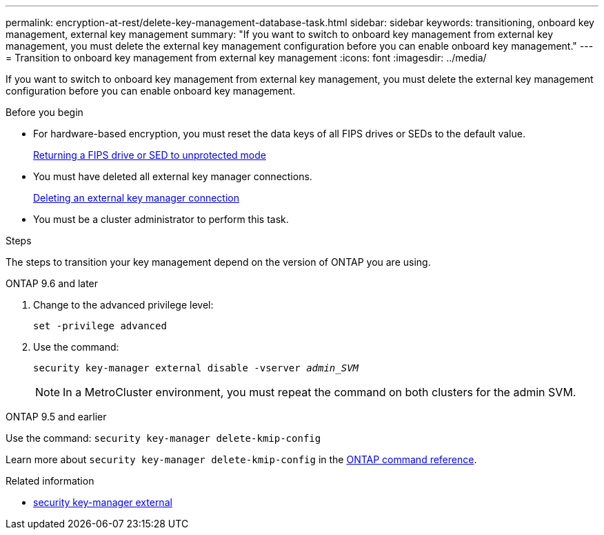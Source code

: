 ---
permalink: encryption-at-rest/delete-key-management-database-task.html
sidebar: sidebar
keywords: transitioning, onboard key management, external key management
summary: "If you want to switch to onboard key management from external key management, you must delete the external key management configuration before you can enable onboard key management."
---
= Transition to onboard key management from external key management
:icons: font
:imagesdir: ../media/

[.lead]
If you want to switch to onboard key management from external key management, you must delete the external key management configuration before you can enable onboard key management.

.Before you begin

* For hardware-based encryption, you must reset the data keys of all FIPS drives or SEDs to the default value.
+
link:return-seds-unprotected-mode-task.html[Returning a FIPS drive or SED to unprotected mode]

* You must have deleted all external key manager connections.
+
link:remove-external-key-server-93-later-task.html[Deleting an external key manager connection]

* You must be a cluster administrator to perform this task.

.Steps

The steps to transition your key management depend on the version of ONTAP you are using.

[role="tabbed-block"]
====
.ONTAP 9.6 and later
--
1. Change to the advanced privilege level: 
+
`set -privilege advanced`
2. Use the command:
+
`security key-manager external disable -vserver _admin_SVM_`
+
NOTE: In a MetroCluster environment, you must repeat the command on both clusters for the admin SVM.
--

.ONTAP 9.5 and earlier
--
Use the command: 
`security key-manager delete-kmip-config`

Learn more about `security key-manager delete-kmip-config` in the link:https://docs.netapp.com/us-en/ontap-cli/security-key-manager-delete-kmip-config.html[ONTAP command reference^].
--
====

.Related information
* link:https://docs.netapp.com/us-en/ontap-cli/search.html?q=security+key-manager+external[security key-manager external^]


// 2025 June 06, ONTAPDOC-2960
// 2025 June 05, ONTAPDOC-2960
// 1 February 2022, BURT 1421224
// 2022 Dec 14, ONTAPDOC-710